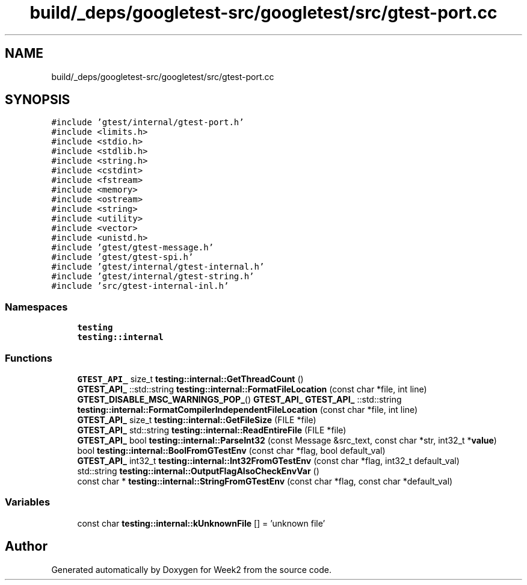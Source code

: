 .TH "build/_deps/googletest-src/googletest/src/gtest-port.cc" 3 "Tue Sep 12 2023" "Week2" \" -*- nroff -*-
.ad l
.nh
.SH NAME
build/_deps/googletest-src/googletest/src/gtest-port.cc
.SH SYNOPSIS
.br
.PP
\fC#include 'gtest/internal/gtest\-port\&.h'\fP
.br
\fC#include <limits\&.h>\fP
.br
\fC#include <stdio\&.h>\fP
.br
\fC#include <stdlib\&.h>\fP
.br
\fC#include <string\&.h>\fP
.br
\fC#include <cstdint>\fP
.br
\fC#include <fstream>\fP
.br
\fC#include <memory>\fP
.br
\fC#include <ostream>\fP
.br
\fC#include <string>\fP
.br
\fC#include <utility>\fP
.br
\fC#include <vector>\fP
.br
\fC#include <unistd\&.h>\fP
.br
\fC#include 'gtest/gtest\-message\&.h'\fP
.br
\fC#include 'gtest/gtest\-spi\&.h'\fP
.br
\fC#include 'gtest/internal/gtest\-internal\&.h'\fP
.br
\fC#include 'gtest/internal/gtest\-string\&.h'\fP
.br
\fC#include 'src/gtest\-internal\-inl\&.h'\fP
.br

.SS "Namespaces"

.in +1c
.ti -1c
.RI " \fBtesting\fP"
.br
.ti -1c
.RI " \fBtesting::internal\fP"
.br
.in -1c
.SS "Functions"

.in +1c
.ti -1c
.RI "\fBGTEST_API_\fP size_t \fBtesting::internal::GetThreadCount\fP ()"
.br
.ti -1c
.RI "\fBGTEST_API_\fP ::std::string \fBtesting::internal::FormatFileLocation\fP (const char *file, int line)"
.br
.ti -1c
.RI "\fBGTEST_DISABLE_MSC_WARNINGS_POP_\fP() \fBGTEST_API_\fP \fBGTEST_API_\fP ::std::string \fBtesting::internal::FormatCompilerIndependentFileLocation\fP (const char *file, int line)"
.br
.ti -1c
.RI "\fBGTEST_API_\fP size_t \fBtesting::internal::GetFileSize\fP (FILE *file)"
.br
.ti -1c
.RI "\fBGTEST_API_\fP std::string \fBtesting::internal::ReadEntireFile\fP (FILE *file)"
.br
.ti -1c
.RI "\fBGTEST_API_\fP bool \fBtesting::internal::ParseInt32\fP (const Message &src_text, const char *str, int32_t *\fBvalue\fP)"
.br
.ti -1c
.RI "bool \fBtesting::internal::BoolFromGTestEnv\fP (const char *flag, bool default_val)"
.br
.ti -1c
.RI "\fBGTEST_API_\fP int32_t \fBtesting::internal::Int32FromGTestEnv\fP (const char *flag, int32_t default_val)"
.br
.ti -1c
.RI "std::string \fBtesting::internal::OutputFlagAlsoCheckEnvVar\fP ()"
.br
.ti -1c
.RI "const char * \fBtesting::internal::StringFromGTestEnv\fP (const char *flag, const char *default_val)"
.br
.in -1c
.SS "Variables"

.in +1c
.ti -1c
.RI "const char \fBtesting::internal::kUnknownFile\fP [] = 'unknown file'"
.br
.in -1c
.SH "Author"
.PP 
Generated automatically by Doxygen for Week2 from the source code\&.
